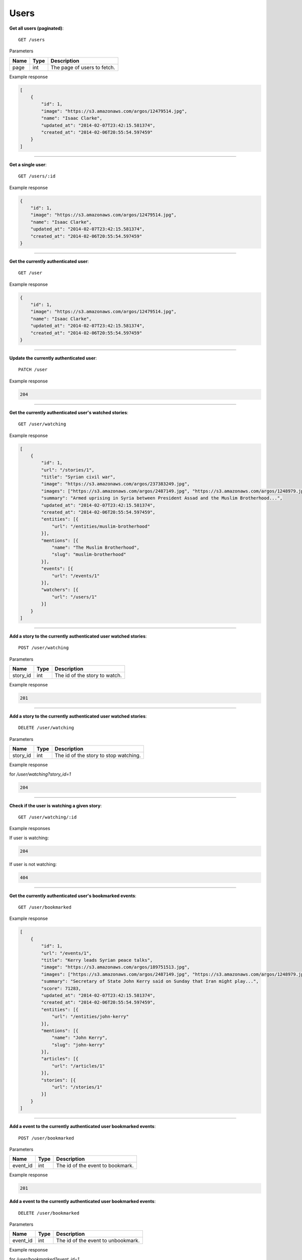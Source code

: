 Users
-----

**Get all users (paginated)**::

    GET /users

Parameters

+---------------+--------+----------------------------------+
| Name          | Type   | Description                      |
+===============+========+==================================+
| page          | int    | The page of users to fetch.      |
+---------------+--------+----------------------------------+

Example response

.. code-block:: json

    [
        {
            "id": 1,
            "image": "https://s3.amazonaws.com/argos/12479514.jpg",
            "name": "Isaac Clarke",
            "updated_at": "2014-02-07T23:42:15.581374",
            "created_at": "2014-02-06T20:55:54.597459"
        }
    ]

-----

**Get a single user**::

    GET /users/:id

Example response

.. code-block:: json

    {
        "id": 1,
        "image": "https://s3.amazonaws.com/argos/12479514.jpg",
        "name": "Isaac Clarke",
        "updated_at": "2014-02-07T23:42:15.581374",
        "created_at": "2014-02-06T20:55:54.597459"
    }

-----

**Get the currently authenticated user**::

    GET /user

Example response

.. code-block:: json

    {
        "id": 1,
        "image": "https://s3.amazonaws.com/argos/12479514.jpg",
        "name": "Isaac Clarke",
        "updated_at": "2014-02-07T23:42:15.581374",
        "created_at": "2014-02-06T20:55:54.597459"
    }

-----

**Update the currently authenticated user**::

    PATCH /user

Example response

.. code-block:: json

    204

-----

**Get the currently authenticated user's watched stories**::

    GET /user/watching

Example response

.. code-block:: json

    [
        {
            "id": 1,
            "url": "/stories/1",
            "title": "Syrian civil war",
            "image": "https://s3.amazonaws.com/argos/237383249.jpg",
            "images": ["https://s3.amazonaws.com/argos/2487149.jpg", "https://s3.amazonaws.com/argos/1248979.jpg"],
            "summary": "Armed uprising in Syria between President Assad and the Muslim Brotherhood...",
            "updated_at": "2014-02-07T23:42:15.581374",
            "created_at": "2014-02-06T20:55:54.597459",
            "entities": [{
                "url": "/entities/muslim-brotherhood"
            }],
            "mentions": [{
                "name": "The Muslim Brotherhood",
                "slug": "muslim-brotherhood"
            }],
            "events": [{
                "url": "/events/1"
            }],
            "watchers": [{
                "url": "/users/1"
            }]
        }
    ]

-----

**Add a story to the currently authenticated user watched stories**::

    POST /user/watching

Parameters

+---------------+--------+----------------------------------+
| Name          | Type   | Description                      |
+===============+========+==================================+
| story_id      | int    | The id of the story to watch.    |
+---------------+--------+----------------------------------+

Example response

.. code-block:: json

    201

-----

**Add a story to the currently authenticated user watched stories**::

    DELETE /user/watching

Parameters

+---------------+--------+---------------------------------------+
| Name          | Type   | Description                           |
+===============+========+=======================================+
| story_id      | int    | The id of the story to stop watching. |
+---------------+--------+---------------------------------------+

Example response

for `/user/watching?story_id=1`

.. code-block:: json

    204

-----

**Check if the user is watching a given story**::

    GET /user/watching/:id

Example responses

If user is watching:

.. code-block:: json

    204

If user is not watching:

.. code-block:: json

    404

-----

**Get the currently authenticated user's bookmarked events**::

    GET /user/bookmarked

Example response

.. code-block:: json

    [
        {
            "id": 1,
            "url": "/events/1",
            "title": "Kerry leads Syrian peace talks",
            "image": "https://s3.amazonaws.com/argos/189751513.jpg",
            "images": ["https://s3.amazonaws.com/argos/2487149.jpg", "https://s3.amazonaws.com/argos/1248979.jpg"],
            "summary": "Secretary of State John Kerry said on Sunday that Iran might play...",
            "score": 71283,
            "updated_at": "2014-02-07T23:42:15.581374",
            "created_at": "2014-02-06T20:55:54.597459",
            "entities": [{
                "url": "/entities/john-kerry"
            }],
            "mentions": [{
                "name": "John Kerry",
                "slug": "john-kerry"
            }],
            "articles": [{
                "url": "/articles/1"
            }],
            "stories": [{
                "url": "/stories/1"
            }]
        }
    ]

-----

**Add a event to the currently authenticated user bookmarked events**::

    POST /user/bookmarked

Parameters

+---------------+--------+----------------------------------+
| Name          | Type   | Description                      |
+===============+========+==================================+
| event_id      | int    | The id of the event to bookmark. |
+---------------+--------+----------------------------------+

Example response

.. code-block:: json

    201

**Add a event to the currently authenticated user bookmarked events**::

    DELETE /user/bookmarked

Parameters

+---------------+--------+---------------------------------------+
| Name          | Type   | Description                           |
+===============+========+=======================================+
| event_id      | int    | The id of the event to unbookmark.    |
+---------------+--------+---------------------------------------+

Example response

for `/user/bookmarked?event_id=1`

.. code-block:: json

    204

-----

**Check if the user has a particular event bookmarked**::

    GET /user/bookmarked/:id

Example responses

If user has the event bookmarked:

.. code-block:: json

    204

If user does not have the event bookmarked:

.. code-block:: json

    404

